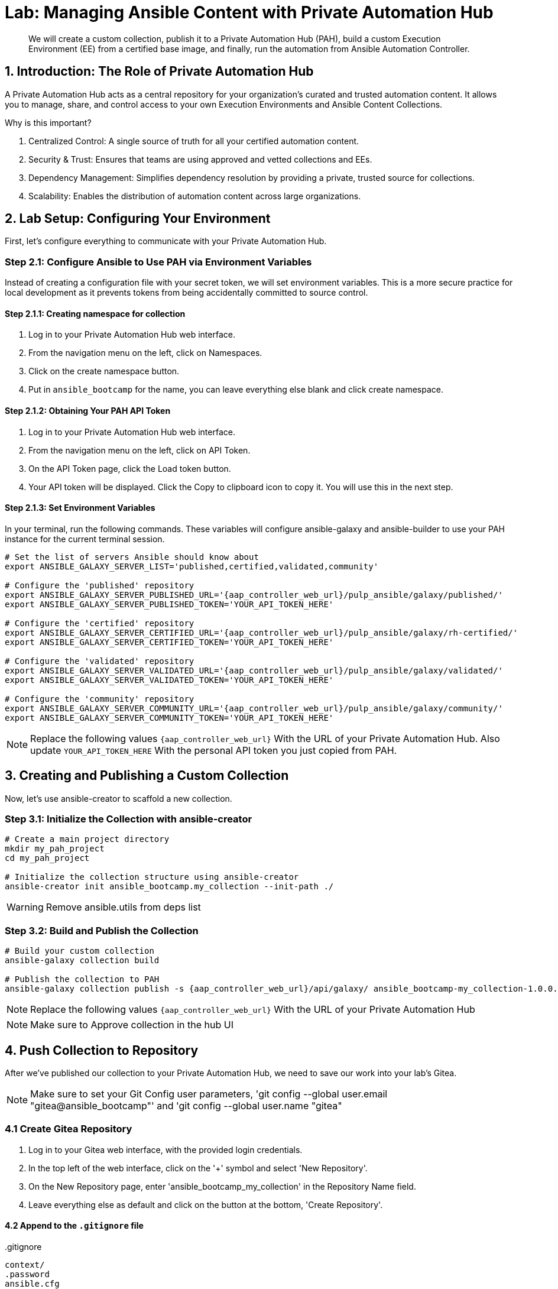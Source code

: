 = Lab: Managing Ansible Content with Private Automation Hub

[abstract]
We will create a custom collection, publish it to a Private Automation Hub (PAH), build a custom Execution Environment (EE) from a certified base image, and finally, run the automation from Ansible Automation Controller.

== 1. Introduction: The Role of Private Automation Hub

A Private Automation Hub acts as a central repository for your organization's curated and trusted automation content. It allows you to manage, share, and control access to your own Execution Environments and Ansible Content Collections.

.Why is this important?

. Centralized Control: A single source of truth for all your certified automation content.
. Security & Trust: Ensures that teams are using approved and vetted collections and EEs.
. Dependency Management: Simplifies dependency resolution by providing a private, trusted source for collections.
. Scalability: Enables the distribution of automation content across large organizations.

== 2. Lab Setup: Configuring Your Environment

First, let's configure everything to communicate with your Private Automation Hub.

=== Step 2.1: Configure Ansible to Use PAH via Environment Variables

Instead of creating a configuration file with your secret token, we will set environment variables. This is a more secure practice for local development as it prevents tokens from being accidentally committed to source control.

==== Step 2.1.1: Creating namespace for collection
. Log in to your Private Automation Hub web interface.
. From the navigation menu on the left, click on Namespaces.
. Click on the create namespace button.
. Put in `ansible_bootcamp` for the name, you can leave everything else blank and click create namespace.

==== Step 2.1.2: Obtaining Your PAH API Token
. Log in to your Private Automation Hub web interface.
. From the navigation menu on the left, click on API Token.
. On the API Token page, click the Load token button.
. Your API token will be displayed. Click the Copy to clipboard icon to copy it. You will use this in the next step.

==== Step 2.1.3: Set Environment Variables
In your terminal, run the following commands. These variables will configure ansible-galaxy and ansible-builder to use your PAH instance for the current terminal session.

[source,bash,role=execute,subs="verbatim,attributes"]
----
# Set the list of servers Ansible should know about
export ANSIBLE_GALAXY_SERVER_LIST='published,certified,validated,community'

# Configure the 'published' repository
export ANSIBLE_GALAXY_SERVER_PUBLISHED_URL='{aap_controller_web_url}/pulp_ansible/galaxy/published/'
export ANSIBLE_GALAXY_SERVER_PUBLISHED_TOKEN='YOUR_API_TOKEN_HERE'

# Configure the 'certified' repository
export ANSIBLE_GALAXY_SERVER_CERTIFIED_URL='{aap_controller_web_url}/pulp_ansible/galaxy/rh-certified/'
export ANSIBLE_GALAXY_SERVER_CERTIFIED_TOKEN='YOUR_API_TOKEN_HERE'

# Configure the 'validated' repository
export ANSIBLE_GALAXY_SERVER_VALIDATED_URL='{aap_controller_web_url}/pulp_ansible/galaxy/validated/'
export ANSIBLE_GALAXY_SERVER_VALIDATED_TOKEN='YOUR_API_TOKEN_HERE'

# Configure the 'community' repository
export ANSIBLE_GALAXY_SERVER_COMMUNITY_URL='{aap_controller_web_url}/pulp_ansible/galaxy/community/'
export ANSIBLE_GALAXY_SERVER_COMMUNITY_TOKEN='YOUR_API_TOKEN_HERE'
----

NOTE: Replace the following values `{aap_controller_web_url}` With the URL of your Private Automation Hub. Also update `YOUR_API_TOKEN_HERE` With the personal API token you just copied from PAH.

== 3. Creating and Publishing a Custom Collection

Now, let's use ansible-creator to scaffold a new collection.

=== Step 3.1: Initialize the Collection with ansible-creator

[source,bash,role=execute,subs="verbatim,attributes"]
----
# Create a main project directory
mkdir my_pah_project
cd my_pah_project

# Initialize the collection structure using ansible-creator
ansible-creator init ansible_bootcamp.my_collection --init-path ./
----

WARNING: Remove ansible.utils from deps list

=== Step 3.2: Build and Publish the Collection

[source,bash,role=execute,subs="verbatim,attributes"]
----
# Build your custom collection
ansible-galaxy collection build

# Publish the collection to PAH
ansible-galaxy collection publish -s {aap_controller_web_url}/api/galaxy/ ansible_bootcamp-my_collection-1.0.0.tar.gz --token <token>
----

NOTE: Replace the following values `{aap_controller_web_url}` With the URL of your Private Automation Hub

NOTE: Make sure to Approve collection in the hub UI

== 4. Push Collection to Repository

After we've published our collection to your Private Automation Hub, we need to save our work into your lab's Gitea.

NOTE: Make sure to set your Git Config user parameters, 'git config --global user.email "gitea@ansible_bootcamp"' and 'git config --global user.name "gitea"

=== 4.1 Create Gitea Repository

. Log in to your Gitea web interface, with the provided login credentials.
. In the top left of the web interface, click on the '+' symbol and select 'New Repository'.
. On the New Repository page, enter 'ansible_bootcamp_my_collection' in the Repository Name field.
. Leave everything else as default and click on the button at the bottom, 'Create Repository'.

==== 4.2 Append to the `.gitignore` file

[source,bash,role=execute,subs="verbatim,attributes",title=".gitignore"]
----
context/
.password
ansible.cfg
.vscode/
*.tar.gz
*.json

----

=== 4.3 Push collection to new repository

After an empty repository is created on your Gitea, we need to push the collection to the repository.

. In section 'Clone this repository', click the Copy URL button on the far right to copy Gitea repository URL, that will be pasted below in line that starts with 'git remote add origin ...'.
. Now, follow these steps in the root directory of 'my_pah_project' collection.

NOTE: The Copy URL button on the far right of the 'Clone this repository' section will be used to copy Gitea repository URL in this set of instructions

[source,bash,role=execute,subs="verbatim,attributes"]
----
git config --global user.email "gitea@opentlc.com"
git config --global user.name <YOUR NAME>
git init
git checkout -b main
git add --all
git commit -m "Uploading collection on initial commit"
git remote add origin <PASTE GIT URL FROM GITEA HERE>
git push -u origin main
----

Verify the collection is now pushed to the Gitea repository, as it will be referenced later in the Ansible Bootcamp Lab: xref:07-ansible-cicd.adoc[Creating a CI/CD Pipeline]. 

== 5. Syncing a Base EE from the Red Hat Registry

Before building our own EE, we'll configure PAH to pull in a certified base image from Red Hat.

. In your Private Automation Hub UI, navigate to Execution Environments -> Remote Registries.
. Click Add remote registry and configure it for registry.redhat.io with your credentials.
. Once saved, edit the registry and add ansible-execution-env/ee-minimal-rhel9 to the include tags list.
. Save and Sync the registry.
. After the sync is complete, the ee-minimal-rhel9 image will be available in your Private Automation Hub.

== 6. Building a Custom Execution Environment

Now, we'll define and build an EE that uses our synced minimal image and our custom collection.

=== Step 6.1: Define the Execution Environment

Create a file named execution-environment.yml.

[source,yaml,title="execution-environment.yml",role=execute,subs="verbatim,attributes"]
----
---
version: 3

images:
  base_image:
    name: {aap_controller_web_url}/ansible-automation-platform-25/ee-minimal-rhel9:latest

dependencies:
  ansible_core:
    package_pip: ansible-core==2.16.14
  galaxy:
    collections:
      - name: ansible_bootcamp.my_collection
        version: 1.0.0
options:
  package_manager_path: /usr/bin/microdnf

additional_build_steps:
  prepend_galaxy:
    - ARG TOKEN
    - ENV ANSIBLE_GALAXY_SERVER_LIST='published,certified,validated,community'
    - ENV ANSIBLE_GALAXY_SERVER_CERTIFIED_URL='{aap_controller_web_url}/pulp_ansible/galaxy/rh-certified/'
    - ENV ANSIBLE_GALAXY_SERVER_CERTIFIED_TOKEN=$TOKEN
    - ENV ANSIBLE_GALAXY_SERVER_VALIDATED_URL='{aap_controller_web_url}/pulp_ansible/galaxy/validated/'
    - ENV ANSIBLE_GALAXY_SERVER_VALIDATED_TOKEN=$TOKEN
    - ENV ANSIBLE_GALAXY_SERVER_COMMUNITY_URL='{aap_controller_web_url}/pulp_ansible/galaxy/community/'
    - ENV ANSIBLE_GALAXY_SERVER_COMMUNITY_TOKEN=$TOKEN
    - ENV ANSIBLE_GALAXY_SERVER_PUBLISHED_URL='{aap_controller_web_url}/pulp_ansible/galaxy/published/'
    - ENV ANSIBLE_GALAXY_SERVER_PUBLISHED_TOKEN=$TOKEN
----

NOTE: Replace the following values `{aap_controller_web_url}` With the URL of your Private Automation Hub.

=== Step 6.2: Build and Publish the Execution Environment

[source,bash,role=execute,subs="verbatim,attributes"]
----
# Log in to your PAH container registry
podman login {aap_controller_web_url}

# Build the EE. It will pull the base from PAH, then add our content.
ansible-builder build --tag my-pah-ee:1.0 --build-arg TOKEN=YOUR_API_TOKEN_HERE

# Tag and push the image to your PAH registry
podman tag localhost/my-pah-ee:1.0 {aap_controller_web_url}/my-pah-ee:1.0
podman push {aap_controller_web_url}/my-pah-ee:1.0
----

NOTE: Replace the following values `{aap_controller_web_url}` With the URL of your Private Automation Hub. Also update `YOUR_API_TOKEN_HERE` With the personal API token you just copied from PAH.

== 7. Adding a Custom Filter Plugin

Now that we have a working EE, let's iterate by adding a custom filter plugin to our collection.

=== Step 7.1: Create the Custom Filter Plugin

Create the file with the following content:

[source,python,title="plugins/filter/cowsay_filter.py",role=execute,subs="verbatim,attributes"]
----
from __future__ import (absolute_import, division, print_function)
__metaclass__ = type

DOCUMENTATION = '''
    name: cowsay
    short_description: A filter to wrap text in a cowsay bubble.
    description:
        - This filter takes a string and returns it formatted by the cowsay library.
    requirements:
      - The `cowsay` python library must be installed.
'''

try:
    import cowsay
except ImportError:
    cowsay = None

def cowsay_filter(text):
    if not cowsay:
        raise AnsibleFilterError("The 'cowsay' Python library is not installed. Cannot use filter.")
    return cowsay.cow(text)

class FilterModule(object):
    def filters(self):
        return {
            'cowsay': cowsay_filter
        }
----

=== Step 7.2: Update the EE Definition for the Plugin Dependency

Our new plugin requires the cowsay Python library, and we need to ensure our EE is pulling the new version of our collection. Modify execution-environment.yml to include both changes.

[source,yaml,title="execution-environment.yml",role=execute,subs="verbatim,attributes"]
----
---
version: 3

images:
  base_image:
    name: {aap_controller_web_url}/ansible-automation-platform-25/ee-minimal-rhel9:latest

dependencies:
  ansible_core:
    package_pip: ansible-core==2.16.14
  galaxy:
    collections:
      - name: ansible_bootcamp.my_collection
        version: 1.0.1
  python:
    - cowsay
options:
  package_manager_path: /usr/bin/microdnf

additional_build_steps:
  prepend_galaxy:
    - ARG TOKEN
    - ENV ANSIBLE_GALAXY_SERVER_LIST='published,certified,validated,community'
    - ENV ANSIBLE_GALAXY_SERVER_CERTIFIED_URL='{aap_controller_web_url}/pulp_ansible/galaxy/rh-certified/'
    - ENV ANSIBLE_GALAXY_SERVER_CERTIFIED_TOKEN=$TOKEN
    - ENV ANSIBLE_GALAXY_SERVER_VALIDATED_URL='{aap_controller_web_url}/pulp_ansible/galaxy/validated/'
    - ENV ANSIBLE_GALAXY_SERVER_VALIDATED_TOKEN=$TOKEN
    - ENV ANSIBLE_GALAXY_SERVER_COMMUNITY_URL='{aap_controller_web_url}/pulp_ansible/galaxy/community/'
    - ENV ANSIBLE_GALAXY_SERVER_COMMUNITY_TOKEN=$TOKEN
    - ENV ANSIBLE_GALAXY_SERVER_PUBLISHED_URL='{aap_controller_web_url}/pulp_ansible/galaxy/published/'
    - ENV ANSIBLE_GALAXY_SERVER_PUBLISHED_TOKEN=$TOKEN
----

NOTE: Replace the following values `{aap_controller_web_url}` With the URL of your Private Automation Hub.

=== Step 7.3: Increment Version and Republish

Now, we publish a new version of the collection and a new version of the EE that includes the updated collection and dependency.

First, edit `galaxy.yml` and change the version from `1.0.0` to `1.0.1`.

Then, run the following commands:

[source,bash,role=execute,subs="verbatim,attributes"]
----
# Rebuild and republish the collection
ansible-galaxy collection build
ansible-galaxy collection publish -s {aap_controller_web_url}/api/galaxy/ ansible_bootcamp-my_collection-1.0.1.tar.gz --token YOUR_API_TOKEN_HERE
----

NOTE: Replace the following values `{aap_controller_web_url}` With the URL of your Private Automation Hub. Also update `YOUR_API_TOKEN_HERE` With the personal API token you just copied from PAH.

NOTE: Make sure to Approve collection in the hub UI

[source,bash,role=execute,subs="verbatim,attributes"]
----
# Rebuild and republish the EE with a new version tag
ansible-builder build --tag my-pah-ee:1.1 --build-arg TOKEN=YOUR_API_TOKEN_HERE
podman tag localhost/my-pah-ee:1.1 {aap_controller_web_url}/my-pah-ee:1.1
podman push {aap_controller_web_url}/my-pah-ee:1.1
----

NOTE: Replace the following values `{aap_controller_web_url}` With the URL of your Private Automation Hub.

== 8. Preparing the Project for Automation Controller

Now we'll update our playbook to use the new filter.

=== Step 8.1: Create a Playbook

Create a playbook named `playbooks/test_pah_ee.yml`. This playbook uses the debug module to print a message that has been formatted by our custom cowsay filter.

[source,yaml,title="playbooks/test_pah_ee.yml",role=execute,subs="verbatim,attributes"]
----
---
- name: Test custom filter from Private Automation Hub
  hosts: localhost
  connection: local
  gather_facts: false

  tasks:
    - name: Print a message using the cowsay filter
      ansible.builtin.debug:
        msg: "{{ 'Hello from my custom filter!' | ansible_bootcamp.my_collection.cowsay }}"
...
----

=== Step 8.2: Push Project Files to Git

Push the `test_pah_ee.yml` playbook to your Git repository

== 9. Integrating with Automation Controller

Now, let's configure Controller to use our custom content.

=== Step 9.1: Create a Credential for Hub Container Registry
. Navigate to Resources -> Credentials and click Add.
. Name it Hub, select the type Container Registry, and fill out your "Authentication URL", "username", "password".

=== Step 9.2: Add the Execution Environment to Controller
. In the Controller UI, navigate to Infrastructure -> Execution Environments.
. Click Add, name it My Custom PAH EE, and use the image path `{aap_controller_web_url}/my-pah-ee:1.1`.
. Select your Hub credential as the registry credential and Save.

=== Step 9.3: Create a Project
. Navigate to Resources -> Projects and click Add.
. Name it Custom Content Test Project and point it to your Git repository URL.
. Under Ansible Galaxy Credentials, select the PAH Galaxy Credential you just created.
. Click Save and Sync the project.

=== Step 9.4: Create a Job Template
. Navigate to Resources -> Templates and click Add -> Add job template.
. Name it Test Custom Cowsay Filter.
. Select an Inventory, the Custom Content Test Project, and the playbooks/test_pah_ee.yml playbook.
. For the Execution Environment, select My Custom PAH EE.
. Click Save.

=== Step 9.5: Launch the Job Template and Verify
. From the Job Templates view, click the rocket icon 🚀 to Launch your template.
. In the job output view, look for the output of the "Print a message" task. You should see your message printed inside a cowsay bubble within the JSON output of the debug task.

==== Step 9.6: Sync collections
. Log in to your Private Automation Hub web interface.
. From the navigation menu on the left, click on Remotes.
. Click on create remote and call it `validated` with url being `https://console.redhat.com/api/automation-hub/content/validated/` SSO url `https://sso.redhat.com/auth/realms/redhat-external/protocol/openid-connect/token` and token.
. From the navigation menu on the left, click on Repositories.
. Edit validated and for the `Remote` field choose validated from the drop down and save.
. Click on the triple dots for rh-certified and validated and select `Sync repository` and click sync on the popup.

NOTE: Syncing the certified collections will take some time, it is needed for another section so continue on and do not wait for it to finish.

== 10. Conclusion

Congratulations! You have successfully completed this workflow for managing custom Ansible content:

. Configured your local environment to connect to a Private Automation Hub.
. Built and published a custom collection.
. Synced a certified base EE from Red Hat into your PAH.
. Iterated on your content by adding a filter plugin and its dependencies.
. Built and published a custom Execution Environment on top of the certified base image.
. Configured Automation Controller to use all of your custom content.
. Verified the entire process by launching a Job Template.
. This process is fundamental to creating a secure, scalable, and manageable automation practice in an enterprise environment.
